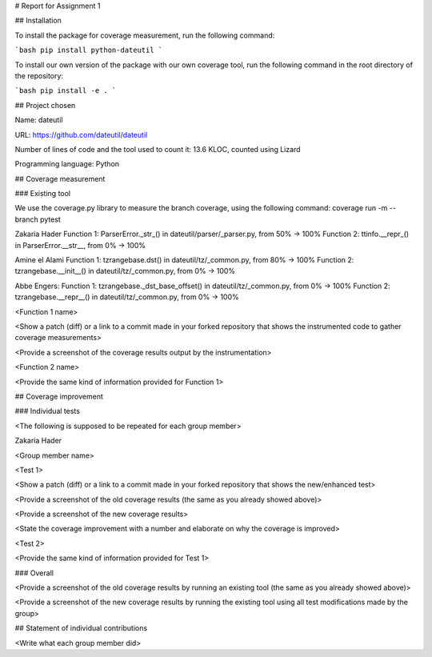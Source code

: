 # Report for Assignment 1

## Installation

To install the package for coverage measurement, run the following command:

```bash
pip install python-dateutil
```

To install our own version of the package with our own coverage tool, run the following command in the root directory of the repository:

```bash
pip install -e .
```

## Project chosen

Name: dateutil

URL: https://github.com/dateutil/dateutil

Number of lines of code and the tool used to count it: 13.6 KLOC, counted using Lizard

Programming language: Python

## Coverage measurement

### Existing tool

We use the coverage.py library to measure the branch coverage, using the following command:
coverage run -m --branch pytest


Zakaria Hader
Function 1: ParserError._str_() in dateutil/parser/_parser.py, from 50% -> 100%
Function 2: ttinfo.__repr_() in ParserError.__str__, from 0% -> 100%

Amine el Alami
Function 1: tzrangebase.dst() in dateutil/tz/_common.py, from 80% -> 100%
Function 2: tzrangebase.__init__() in dateutil/tz/_common.py, from 0% -> 100%

Abbe Engers:
Function 1: tzrangebase._dst_base_offset() in dateutil/tz/_common.py, from 0% -> 100%
Function 2: tzrangebase.__repr__() in dateutil/tz/_common.py, from 0% -> 100%

<Function 1 name>

<Show a patch (diff) or a link to a commit made in your forked repository that shows the instrumented code to gather coverage measurements>

<Provide a screenshot of the coverage results output by the instrumentation>

<Function 2 name>

<Provide the same kind of information provided for Function 1>

## Coverage improvement

### Individual tests

<The following is supposed to be repeated for each group member>

Zakaria Hader

<Group member name>

<Test 1>

<Show a patch (diff) or a link to a commit made in your forked repository that shows the new/enhanced test>

<Provide a screenshot of the old coverage results (the same as you already showed above)>

<Provide a screenshot of the new coverage results>

<State the coverage improvement with a number and elaborate on why the coverage is improved>

<Test 2>

<Provide the same kind of information provided for Test 1>

### Overall

<Provide a screenshot of the old coverage results by running an existing tool (the same as you already showed above)>

<Provide a screenshot of the new coverage results by running the existing tool using all test modifications made by the group>

## Statement of individual contributions

<Write what each group member did>
